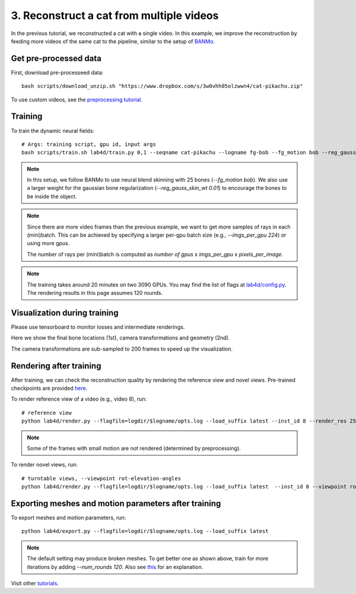 3. Reconstruct a cat from multiple videos
==========================================

In the previous tutorial, we reconstructed a cat with a single video. 
In this example, we improve the reconstruction by feeding more videos of the same cat to the pipeline, similar to the setup of `BANMo <https://banmo-www.github.io/>`_.

Get pre-processed data
-------------------------

First, download pre-processeed data::

  bash scripts/download_unzip.sh "https://www.dropbox.com/s/3w0vhh05olzwwn4/cat-pikachu.zip"


To use custom videos, see the `preprocessing tutorial </lab4d/tutorials/preprocessing.html>`_.


Training
-----------

To train the dynamic neural fields::

  # Args: training script, gpu id, input args
  bash scripts/train.sh lab4d/train.py 0,1 --seqname cat-pikachu --logname fg-bob --fg_motion bob --reg_gauss_skin_wt 0.01


.. note::

  In this setup, we follow BANMo to use neural blend skinning with 25 bones (`--fg_motion bob`). 
  We also use a larger weight for the gaussian bone regularization (`--reg_gauss_skin_wt 0.01`) to encourage the bones to be inside the object.

.. note::

  Since there are more video frames than the previous example, we want to get more samples of rays in each (mini)batch.
  This can be achieved by specifying a larger per-gpu batch size (e.g., `--imgs_per_gpu 224`) or using more gpus.

  The number of rays per (mini)batch is computed as `number of gpus` x `imgs_per_gpu` x `pixels_per_image`.

.. note::
  The training takes around 20 minutes on two 3090 GPUs.
  You may find the list of flags at `lab4d/config.py <https://github.com/lab4d-org/lab4d/blob/main/lab4d/config.py>`_.
  The rendering results in this page assumes 120 rounds.

Visualization during training
---------------------------------
Please use tensorboard to monitor losses and intermediate renderings.

Here we show the final bone locations (1st), camera transformations and geometry (2nd).

.. raw:: html

  <style>
    model-viewer {
      width: 100%;
      height: 400px;
      
    }
  </style>

  <div style="display: flex; justify-content: center;">
      <model-viewer autoplay ar shadow-intensity="1"  src="/lab4d/_static/meshes/cat-pikachu-bone.glb" auto-rotate camera-controls>
      </model-viewer>
  </div>

    <div style="display: flex; justify-content: center;">
      <model-viewer autoplay ar shadow-intensity="1"  src="/lab4d/_static/meshes/cat-pikachu-proxy.glb" auto-rotate camera-controls>
      </model-viewer>
  </div>

The camera transformations are sub-sampled to 200 frames to speed up the visualization.

Rendering after training
----------------------------
After training, we can check the reconstruction quality by rendering the reference view and novel views. 
Pre-trained checkpoints are provided `here </lab4d/data_models.html#checkpoints>`_.

To render reference view of a video (e.g., video 8), run::

  # reference view
  python lab4d/render.py --flagfile=logdir/$logname/opts.log --load_suffix latest --inst_id 8 --render_res 256

.. note::

  Some of the frames with small motion are not rendered (determined by preprocessing). 

.. raw:: html

  <div style="display: flex; justify-content: center;">
    <video width="50%" src="/lab4d/_static/media_resized/cat-pikachu-8_ref.mp4" controls autoplay muted loop>
      Your browser does not support the video tag.
    </video>
    <video width="50%" src="/lab4d/_static/media_resized/cat-pikachu-8_ref-xyz.mp4" controls autoplay muted loop>
      Your browser does not support the video tag.
    </video>
  </div>


To render novel views, run::

  # turntable views, --viewpoint rot-elevation-angles
  python lab4d/render.py --flagfile=logdir/$logname/opts.log --load_suffix latest  --inst_id 8 --viewpoint rot-0-360 --render_res 256


.. raw:: html

  <div style="display: flex; justify-content: center;">
    <video width="50%" src="/lab4d/_static/media_resized/cat-pikachu-8_turntable-120.mp4" controls autoplay muted loop>
      Your browser does not support the video tag.
    </video>
    <video width="50%" src="/lab4d/_static/media_resized/cat-pikachu-8_turntable-120-xyz.mp4" controls autoplay muted loop>
      Your browser does not support the video tag.
    </video>
  </div>


Exporting meshes and motion parameters after training
------------------------------------------------------------

To export meshes and motion parameters, run::

    python lab4d/export.py --flagfile=logdir/$logname/opts.log --load_suffix latest

.. raw:: html

  <style>
    model-viewer {
      width: 100%;
      height: 400px;
      
    }
  </style>

  <div style="display: flex; justify-content: center;">
      <model-viewer autoplay ar shadow-intensity="1"  src="/lab4d/_static/meshes/cat-pikachu-mesh.glb" auto-rotate camera-controls>
      </model-viewer>
  </div>

.. note::

  The default setting may produce broken meshes. To get better one as shown above, train for more iterations by adding `--num_rounds 120`. Also see `this <https://github.com/lab4d-org/lab4d/issues/46#issuecomment-2206518886>`_ for an explanation.

Visit other `tutorials </lab4d/tutorials/#content>`_.